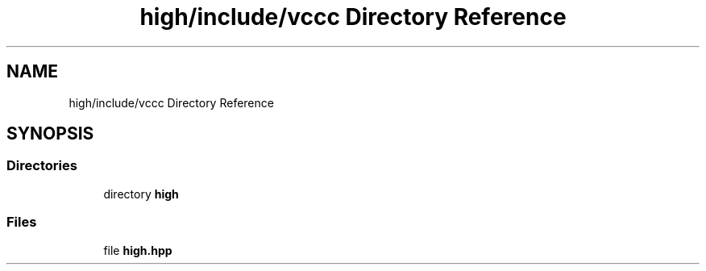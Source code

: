 .TH "high/include/vccc Directory Reference" 3 "Fri Dec 18 2020" "VCCC" \" -*- nroff -*-
.ad l
.nh
.SH NAME
high/include/vccc Directory Reference
.SH SYNOPSIS
.br
.PP
.SS "Directories"

.in +1c
.ti -1c
.RI "directory \fBhigh\fP"
.br
.in -1c
.SS "Files"

.in +1c
.ti -1c
.RI "file \fBhigh\&.hpp\fP"
.br
.in -1c
